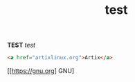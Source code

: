 #+TITLE: test
#+LAYOUT: post
#+TAGS: gnu test

*TEST* /test/
#+begin_src HTML
<a href="artixlinux.org">Artix</a>
#+end_src

[[[[https://gnu.org]]] GNU]
